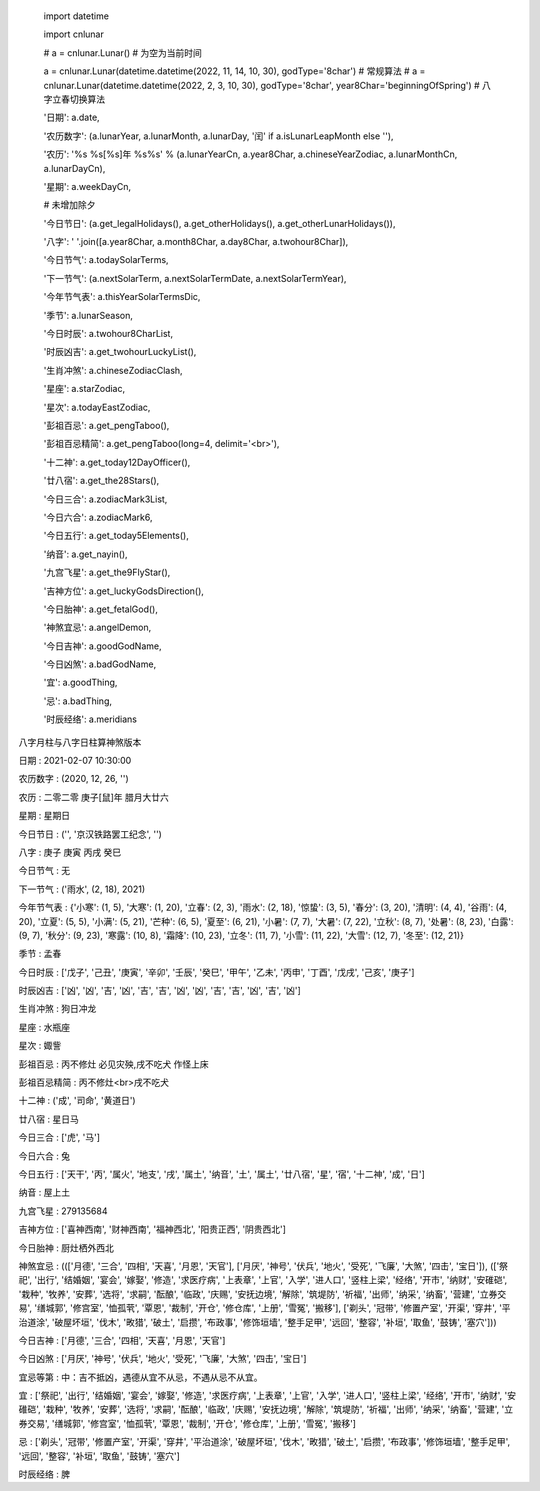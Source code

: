     import datetime

    import cnlunar

    # a = cnlunar.Lunar() # 为空为当前时间

    a = cnlunar.Lunar(datetime.datetime(2022, 11, 14, 10, 30), godType='8char')  # 常规算法
    # a = cnlunar.Lunar(datetime.datetime(2022, 2, 3, 10, 30), godType='8char', year8Char='beginningOfSpring')  # 八字立春切换算法

    '日期': a.date,

    '农历数字': (a.lunarYear, a.lunarMonth, a.lunarDay, '闰' if a.isLunarLeapMonth else ''),

    '农历': '%s %s[%s]年 %s%s' % (a.lunarYearCn, a.year8Char, a.chineseYearZodiac, a.lunarMonthCn, a.lunarDayCn),

    '星期': a.weekDayCn,

    # 未增加除夕

    '今日节日': (a.get_legalHolidays(), a.get_otherHolidays(), a.get_otherLunarHolidays()),

    '八字': ' '.join([a.year8Char, a.month8Char, a.day8Char, a.twohour8Char]),

    '今日节气': a.todaySolarTerms,

    '下一节气': (a.nextSolarTerm, a.nextSolarTermDate, a.nextSolarTermYear),

    '今年节气表': a.thisYearSolarTermsDic,

    '季节': a.lunarSeason,

    '今日时辰': a.twohour8CharList,

    '时辰凶吉': a.get_twohourLuckyList(),

    '生肖冲煞': a.chineseZodiacClash,

    '星座': a.starZodiac,

    '星次': a.todayEastZodiac,

    '彭祖百忌': a.get_pengTaboo(),

    '彭祖百忌精简': a.get_pengTaboo(long=4, delimit='<br>'),

    '十二神': a.get_today12DayOfficer(),

    '廿八宿': a.get_the28Stars(),

    '今日三合': a.zodiacMark3List,

    '今日六合': a.zodiacMark6,

    '今日五行': a.get_today5Elements(),

    '纳音': a.get_nayin(),

    '九宫飞星': a.get_the9FlyStar(),

    '吉神方位': a.get_luckyGodsDirection(),

    '今日胎神': a.get_fetalGod(),

    '神煞宜忌': a.angelDemon,

    '今日吉神': a.goodGodName,

    '今日凶煞': a.badGodName,

    '宜': a.goodThing,

    '忌': a.badThing,

    '时辰经络': a.meridians

八字月柱与八字日柱算神煞版本

日期 	:	 2021-02-07 10:30:00

农历数字 :	 (2020, 12, 26, '')

农历 	:	 二零二零 庚子[鼠]年 腊月大廿六

星期 	:	 星期日

今日节日 :	 ('', '京汉铁路罢工纪念', '')

八字 	:	 庚子 庚寅 丙戌 癸巳

今日节气 :	 无

下一节气 :	 ('雨水', (2, 18), 2021)

今年节气表 :	 {'小寒': (1, 5), '大寒': (1, 20), '立春': (2, 3), '雨水': (2, 18), '惊蛰': (3, 5), '春分': (3, 20), '清明': (4, 4), '谷雨': (4, 20), '立夏': (5, 5), '小满': (5, 21), '芒种': (6, 5), '夏至': (6, 21), '小暑': (7, 7), '大暑': (7, 22), '立秋': (8, 7), '处暑': (8, 23), '白露': (9, 7), '秋分': (9, 23), '寒露': (10, 8), '霜降': (10, 23), '立冬': (11, 7), '小雪': (11, 22), '大雪': (12, 7), '冬至': (12, 21)}

季节 	:	 孟春

今日时辰 :	 ['戊子', '己丑', '庚寅', '辛卯', '壬辰', '癸巳', '甲午', '乙未', '丙申', '丁酉', '戊戌', '己亥', '庚子']

时辰凶吉 :	 ['凶', '凶', '吉', '凶', '吉', '吉', '凶', '凶', '吉', '吉', '凶', '吉', '凶']

生肖冲煞 :	 狗日冲龙

星座 	:	 水瓶座

星次 	:	 娵訾

彭祖百忌 :	 丙不修灶 必见灾殃,戌不吃犬 作怪上床

彭祖百忌精简 :	 丙不修灶<br>戌不吃犬

十二神 	:	 ('成', '司命', '黄道日')

廿八宿 	:	 星日马

今日三合 :	 ['虎', '马']

今日六合 :	 兔

今日五行 :	 ['天干', '丙', '属火', '地支', '戌', '属土', '纳音', '土', '属土', '廿八宿', '星', '宿', '十二神', '成', '日']

纳音 	:	 屋上土

九宫飞星 :	 279135684

吉神方位 :	 ['喜神西南', '财神西南', '福神西北', '阳贵正西', '阴贵西北']

今日胎神 :	 厨灶栖外西北

神煞宜忌 :	 ((['月德', '三合', '四相', '天喜', '月恩', '天官'], ['月厌', '神号', '伏兵', '地火', '受死', '飞廉', '大煞', '四击', '宝日']), (['祭祀', '出行', '结婚姻', '宴会', '嫁娶', '修造', '求医疗病', '上表章', '上官', '入学', '进人口', '竖柱上梁', '经络', '开市', '纳财', '安碓硙', '栽种', '牧养', '安葬', '选将', '求嗣', '酝酿', '临政', '庆赐', '安抚边境', '解除', '筑堤防', '祈福', '出师', '纳采', '纳畜', '营建', '立券交易', '缮城郭', '修宫室', '恤孤茕', '覃恩', '裁制', '开仓', '修仓库', '上册', '雪冤', '搬移'], ['剃头', '冠带', '修置产室', '开渠', '穿井', '平治道涂', '破屋坏垣', '伐木', '畋猎', '破土', '启攒', '布政事', '修饰垣墙', '整手足甲', '远回', '整容', '补垣', '取鱼', '鼓铸', '塞穴']))

今日吉神 :	 ['月德', '三合', '四相', '天喜', '月恩', '天官']

今日凶煞 :	 ['月厌', '神号', '伏兵', '地火', '受死', '飞廉', '大煞', '四击', '宝日']

宜忌等第 :	 中：吉不抵凶，遇德从宜不从忌，不遇从忌不从宜。

宜 		:	 ['祭祀', '出行', '结婚姻', '宴会', '嫁娶', '修造', '求医疗病', '上表章', '上官', '入学', '进人口', '竖柱上梁', '经络', '开市', '纳财', '安碓硙', '栽种', '牧养', '安葬', '选将', '求嗣', '酝酿', '临政', '庆赐', '安抚边境', '解除', '筑堤防', '祈福', '出师', '纳采', '纳畜', '营建', '立券交易', '缮城郭', '修宫室', '恤孤茕', '覃恩', '裁制', '开仓', '修仓库', '上册', '雪冤', '搬移']

忌 		:	 ['剃头', '冠带', '修置产室', '开渠', '穿井', '平治道涂', '破屋坏垣', '伐木', '畋猎', '破土', '启攒', '布政事', '修饰垣墙', '整手足甲', '远回', '整容', '补垣', '取鱼', '鼓铸', '塞穴']

时辰经络 :	 脾